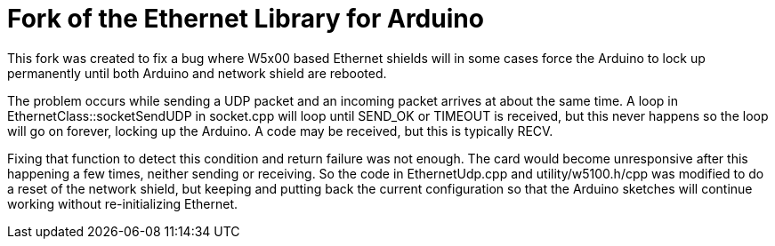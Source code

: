 = Fork of the Ethernet Library for Arduino =

This fork was created to fix a bug where W5x00 based Ethernet shields will in some cases force the Arduino to lock up permanently until both Arduino and network shield are rebooted.

The problem occurs while sending a UDP packet and an incoming packet arrives at about the same time. A loop in EthernetClass::socketSendUDP in socket.cpp will loop until SEND_OK or TIMEOUT is received, but this never happens so the loop will go on forever, locking up the Arduino. A code may be received, but this is typically RECV.

Fixing that function to detect this condition and return failure was not enough. The card would become unresponsive after this happening a few times, neither sending or receiving. So the code in EthernetUdp.cpp and utility/w5100.h/cpp was modified to do a reset of the network shield, but keeping and putting back the current configuration so that the Arduino sketches will continue working without re-initializing Ethernet.
